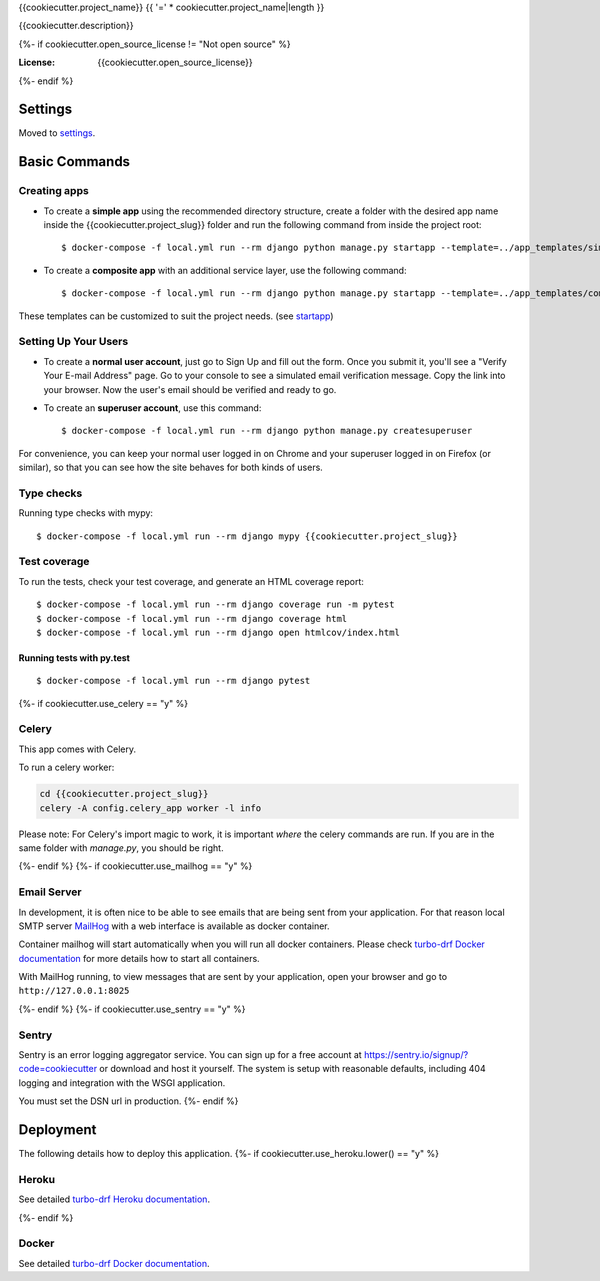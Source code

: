 {{cookiecutter.project_name}}
{{ '=' * cookiecutter.project_name|length }}

{{cookiecutter.description}}

.. image:: https://img.shields.io/badge/built%20with-Cookiecutter%20Django-ff69b4.svg?logo=cookiecutter
     :target: https://github.com/turbomarko/turbo-drf/
     :alt: Built with Turbo DRF
.. image:: https://img.shields.io/badge/code%20style-black-000000.svg
     :target: https://github.com/ambv/black
     :alt: Black code style
{%- if cookiecutter.open_source_license != "Not open source" %}

:License: {{cookiecutter.open_source_license}}
{%- endif %}

Settings
--------

Moved to settings_.

.. _settings: http://turbo-drf.readthedocs.io/en/latest/settings.html

Basic Commands
--------------

Creating apps
^^^^^^^^^^^^^

* To create a **simple app** using the recommended directory structure, create a folder with the desired app name inside the {{cookiecutter.project_slug}} folder and run the following command from inside the project root::

    $ docker-compose -f local.yml run --rm django python manage.py startapp --template=../app_templates/simple myappname ./{{cookiecutter.project_slug}}/myappname

* To create a **composite app** with an additional service layer, use the following command::

    $ docker-compose -f local.yml run --rm django python manage.py startapp --template=../app_templates/composite myappname ./{{cookiecutter.project_slug}}/myappname

These templates can be customized to suit the project needs. (see `startapp`_)

.. _startapp: https://docs.djangoproject.com/en/dev/ref/django-admin/#startapp

Setting Up Your Users
^^^^^^^^^^^^^^^^^^^^^

* To create a **normal user account**, just go to Sign Up and fill out the form. Once you submit it, you'll see a "Verify Your E-mail Address" page. Go to your console to see a simulated email verification message. Copy the link into your browser. Now the user's email should be verified and ready to go.

* To create an **superuser account**, use this command::

    $ docker-compose -f local.yml run --rm django python manage.py createsuperuser

For convenience, you can keep your normal user logged in on Chrome and your superuser logged in on Firefox (or similar), so that you can see how the site behaves for both kinds of users.

Type checks
^^^^^^^^^^^

Running type checks with mypy:

::

  $ docker-compose -f local.yml run --rm django mypy {{cookiecutter.project_slug}}

Test coverage
^^^^^^^^^^^^^

To run the tests, check your test coverage, and generate an HTML coverage report::

    $ docker-compose -f local.yml run --rm django coverage run -m pytest
    $ docker-compose -f local.yml run --rm django coverage html
    $ docker-compose -f local.yml run --rm django open htmlcov/index.html

Running tests with py.test
~~~~~~~~~~~~~~~~~~~~~~~~~~

::

  $ docker-compose -f local.yml run --rm django pytest
{%- if cookiecutter.use_celery == "y" %}

Celery
^^^^^^

This app comes with Celery.

To run a celery worker:

.. code-block:: bash

    cd {{cookiecutter.project_slug}}
    celery -A config.celery_app worker -l info

Please note: For Celery's import magic to work, it is important *where* the celery commands are run. If you are in the same folder with *manage.py*, you should be right.

{%- endif %}
{%- if cookiecutter.use_mailhog == "y" %}

Email Server
^^^^^^^^^^^^

In development, it is often nice to be able to see emails that are being sent from your application. For that reason local SMTP server `MailHog`_ with a web interface is available as docker container.

Container mailhog will start automatically when you will run all docker containers.
Please check `turbo-drf Docker documentation`_ for more details how to start all containers.

With MailHog running, to view messages that are sent by your application, open your browser and go to ``http://127.0.0.1:8025``

.. _mailhog: https://github.com/mailhog/MailHog
{%- endif %}
{%- if cookiecutter.use_sentry == "y" %}

Sentry
^^^^^^

Sentry is an error logging aggregator service. You can sign up for a free account at  https://sentry.io/signup/?code=cookiecutter  or download and host it yourself.
The system is setup with reasonable defaults, including 404 logging and integration with the WSGI application.

You must set the DSN url in production.
{%- endif %}

Deployment
----------

The following details how to deploy this application.
{%- if cookiecutter.use_heroku.lower() == "y" %}

Heroku
^^^^^^

See detailed `turbo-drf Heroku documentation`_.

.. _`turbo-drf Heroku documentation`: http://turbo-drf.readthedocs.io/en/latest/deployment-on-heroku.html
{%- endif %}

Docker
^^^^^^

See detailed `turbo-drf Docker documentation`_.

.. _`turbo-drf Docker documentation`: http://turbo-drf.readthedocs.io/en/latest/deployment-with-docker.html
